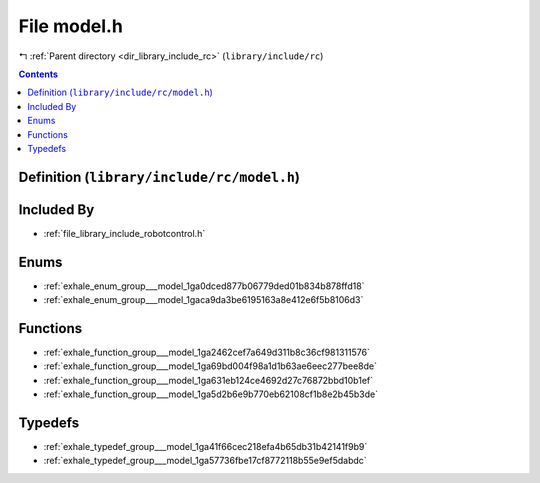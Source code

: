 
.. _file_library_include_rc_model.h:

File model.h
============

|exhale_lsh| :ref:`Parent directory <dir_library_include_rc>` (``library/include/rc``)

.. |exhale_lsh| unicode:: U+021B0 .. UPWARDS ARROW WITH TIP LEFTWARDS


.. contents:: Contents
   :local:
   :backlinks: none

Definition (``library/include/rc/model.h``)
-------------------------------------------








Included By
-----------


- :ref:`file_library_include_robotcontrol.h`




Enums
-----


- :ref:`exhale_enum_group___model_1ga0dced877b06779ded01b834b878ffd18`

- :ref:`exhale_enum_group___model_1gaca9da3be6195163a8e412e6f5b8106d3`


Functions
---------


- :ref:`exhale_function_group___model_1ga2462cef7a649d311b8c36cf981311576`

- :ref:`exhale_function_group___model_1ga69bd004f98a1d1b63ae6eec277bee8de`

- :ref:`exhale_function_group___model_1ga631eb124ce4692d27c76872bbd10b1ef`

- :ref:`exhale_function_group___model_1ga5d2b6e9b770eb62108cf1b8e2b45b3de`


Typedefs
--------


- :ref:`exhale_typedef_group___model_1ga41f66cec218efa4b65db31b42141f9b9`

- :ref:`exhale_typedef_group___model_1ga57736fbe17cf8772118b55e9ef5dabdc`


